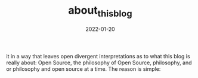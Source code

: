 #+title: about_this_blog
#+date: 2022-01-20
#+hugo_base_dir: /media/storage/sciebo privat/opensource-philosophy/
#+OPTIONS: tex:dvisvgm
#+bibliography: /media/storage/sciebo privat/opensource-philosophy/data/AK Mengenlehre und Typentheorie.bib
#+hugo_custom_front_matter: :title "About this blog" :type "post" 

it in a way that leaves open divergent interpretations as to what this blog is really about: Open Source, the philosophy of Open Source, philosophy, and or philosophy and open source at a time. The reason is simple: 

* Local Variables                                                 :noexport:
Local Variables:
org-preview-latex-image-directory: "/home/vitus/Schreibtisch/hugo/imgs"
flyspell-mode: t
End:

